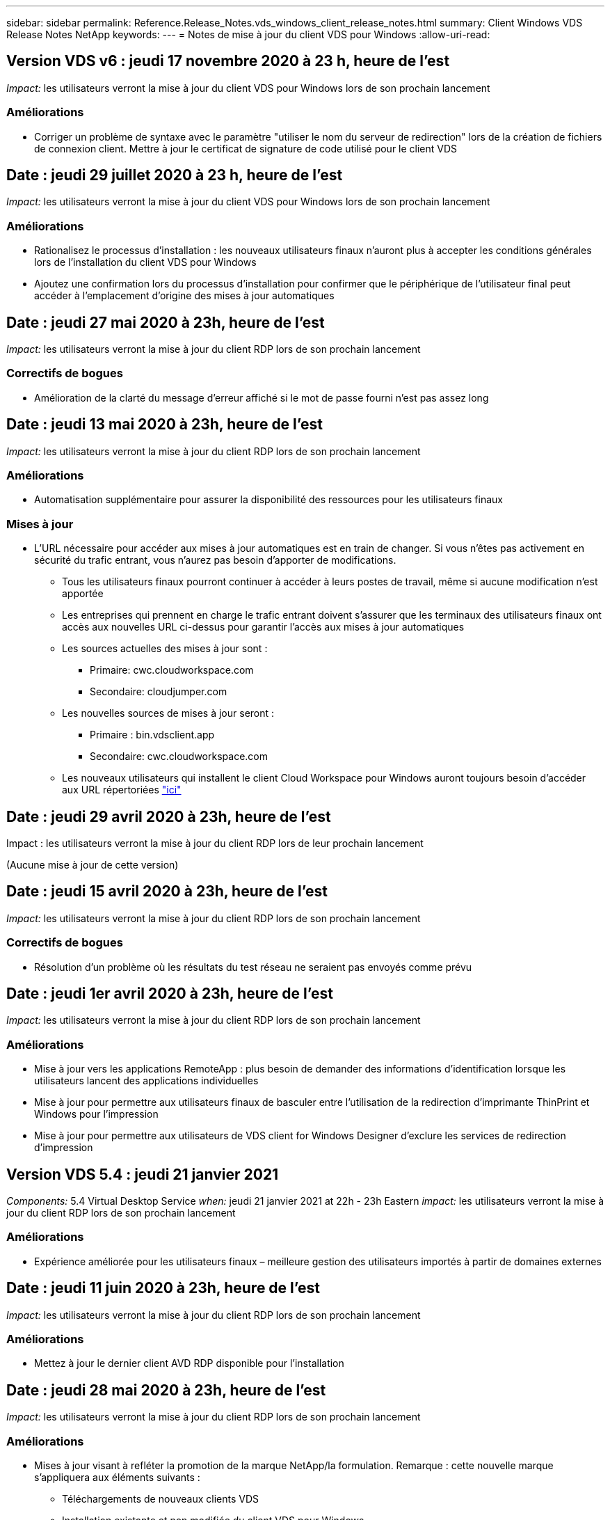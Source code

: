 ---
sidebar: sidebar 
permalink: Reference.Release_Notes.vds_windows_client_release_notes.html 
summary: Client Windows VDS Release Notes NetApp 
keywords:  
---
= Notes de mise à jour du client VDS pour Windows
:allow-uri-read: 




== Version VDS v6 : jeudi 17 novembre 2020 à 23 h, heure de l'est

_Impact:_ les utilisateurs verront la mise à jour du client VDS pour Windows lors de son prochain lancement



=== Améliorations

* Corriger un problème de syntaxe avec le paramètre "utiliser le nom du serveur de redirection" lors de la création de fichiers de connexion client. Mettre à jour le certificat de signature de code utilisé pour le client VDS




== Date : jeudi 29 juillet 2020 à 23 h, heure de l'est

_Impact:_ les utilisateurs verront la mise à jour du client VDS pour Windows lors de son prochain lancement



=== Améliorations

* Rationalisez le processus d'installation : les nouveaux utilisateurs finaux n'auront plus à accepter les conditions générales lors de l'installation du client VDS pour Windows
* Ajoutez une confirmation lors du processus d'installation pour confirmer que le périphérique de l'utilisateur final peut accéder à l'emplacement d'origine des mises à jour automatiques




== Date : jeudi 27 mai 2020 à 23h, heure de l'est

_Impact:_ les utilisateurs verront la mise à jour du client RDP lors de son prochain lancement



=== Correctifs de bogues

* Amélioration de la clarté du message d'erreur affiché si le mot de passe fourni n'est pas assez long




== Date : jeudi 13 mai 2020 à 23h, heure de l'est

_Impact:_ les utilisateurs verront la mise à jour du client RDP lors de son prochain lancement



=== Améliorations

* Automatisation supplémentaire pour assurer la disponibilité des ressources pour les utilisateurs finaux




=== Mises à jour

* L'URL nécessaire pour accéder aux mises à jour automatiques est en train de changer. Si vous n'êtes pas activement en sécurité du trafic entrant, vous n'aurez pas besoin d'apporter de modifications.
+
** Tous les utilisateurs finaux pourront continuer à accéder à leurs postes de travail, même si aucune modification n'est apportée
** Les entreprises qui prennent en charge le trafic entrant doivent s'assurer que les terminaux des utilisateurs finaux ont accès aux nouvelles URL ci-dessus pour garantir l'accès aux mises à jour automatiques
** Les sources actuelles des mises à jour sont :
+
*** Primaire: cwc.cloudworkspace.com
*** Secondaire: cloudjumper.com


** Les nouvelles sources de mises à jour seront :
+
*** Primaire : bin.vdsclient.app
*** Secondaire: cwc.cloudworkspace.com


** Les nouveaux utilisateurs qui installent le client Cloud Workspace pour Windows auront toujours besoin d'accéder aux URL répertoriées link:https://docs.netapp.com/us-en/virtual-desktop-service/Reference.end_user_access.html#remote-desktop-services["ici"]






== Date : jeudi 29 avril 2020 à 23h, heure de l'est

Impact : les utilisateurs verront la mise à jour du client RDP lors de leur prochain lancement

(Aucune mise à jour de cette version)



== Date : jeudi 15 avril 2020 à 23h, heure de l'est

_Impact:_ les utilisateurs verront la mise à jour du client RDP lors de son prochain lancement



=== Correctifs de bogues

* Résolution d'un problème où les résultats du test réseau ne seraient pas envoyés comme prévu




== Date : jeudi 1er avril 2020 à 23h, heure de l'est

_Impact:_ les utilisateurs verront la mise à jour du client RDP lors de son prochain lancement



=== Améliorations

* Mise à jour vers les applications RemoteApp : plus besoin de demander des informations d'identification lorsque les utilisateurs lancent des applications individuelles
* Mise à jour pour permettre aux utilisateurs finaux de basculer entre l'utilisation de la redirection d'imprimante ThinPrint et Windows pour l'impression
* Mise à jour pour permettre aux utilisateurs de VDS client for Windows Designer d'exclure les services de redirection d'impression




== Version VDS 5.4 : jeudi 21 janvier 2021

_Components:_ 5.4 Virtual Desktop Service _when:_ jeudi 21 janvier 2021 at 22h - 23h Eastern _impact:_ les utilisateurs verront la mise à jour du client RDP lors de son prochain lancement



=== Améliorations

* Expérience améliorée pour les utilisateurs finaux – meilleure gestion des utilisateurs importés à partir de domaines externes




== Date : jeudi 11 juin 2020 à 23h, heure de l'est

_Impact:_ les utilisateurs verront la mise à jour du client RDP lors de son prochain lancement



=== Améliorations

* Mettez à jour le dernier client AVD RDP disponible pour l'installation




== Date : jeudi 28 mai 2020 à 23h, heure de l'est

_Impact:_ les utilisateurs verront la mise à jour du client RDP lors de son prochain lancement



=== Améliorations

* Mises à jour visant à refléter la promotion de la marque NetApp/la formulation. Remarque : cette nouvelle marque s'appliquera aux éléments suivants :
+
** Téléchargements de nouveaux clients VDS
** Installation existante et non modifiée du client VDS pour Windows
** Les clients existants, personnalisés ou de marque, ne recevront qu'une nouvelle image de bannière s'ils n'ont jamais été personnalisés. Si l'image de la bannière était personnalisée, elle restera telle qu'elle l'est. Toutes les autres couleurs et la formulation restent identiques.






== Date : jeudi 14 mai 2020 à 23h, heure de l'est

_Impact:_ les utilisateurs verront la mise à jour du client RDP lors de son prochain lancement

* Aucune mise à jour de ce cycle de publication.




== Date : jeudi 30 avril 2020 à 23h, heure de l'est

_Impact:_ les utilisateurs verront la mise à jour du client RDP lors de son prochain lancement



=== Correctifs de bogues

* Correction de bug pour un sous-ensemble de scénarios où la réinitialisation du mot de passe en libre-service n'a pas été présentée




== Date : jeudi 16 avril 2020 à 23h, heure de l'est

_Impact:_ les utilisateurs verront la mise à jour du client RDP lors de son prochain lancement

* Aucune mise à jour de ce cycle de publication.




== Date : jeudi 2 avril 2020 à 23h, heure de l'est

_Impact:_ les utilisateurs verront la mise à jour du client RDP lors de son prochain lancement

* Aucune mise à jour de ce cycle de publication.




== Date : jeudi 19 mars 2020 à 23h, heure de l'est

_Impact:_ les utilisateurs verront la mise à jour du client RDP lors de son prochain lancement

* Aucune mise à jour de ce cycle de publication.




== Date : jeudi 5 mars 2020 à 22h, heure de l'est

_Impact:_ les utilisateurs verront la mise à jour du client RDP lors de son prochain lancement



=== Améliorations

* La gestion progressive d'un bug de frange avec le protocole RDP où les types d'informations d'identification héritées mélangées aux correctifs les plus récents sur une passerelle RDS entraîne une incapacité à se connecter aux hôtes de session
+
** Si le poste de travail de l'utilisateur final est configuré (que ce soit par un administrateur externe, un administrateur client interne ou via les paramètres par défaut de la station de travail) pour utiliser des types d'informations d'identification hérités, il existe un faible risque que cela ait eu une incidence sur les utilisateurs avant cette version


* Pointez le bouton Infos dans le concepteur de clients de Cloud Workspace vers une source de documentation mise à jour
* Amélioration du processus de mise à jour automatique pour le concepteur de clients Cloud Workspace




== Date : jeudi 20 février 2020 à 22h, heure de l'est

_Impact:_ les utilisateurs verront la mise à jour du client RDP lors de son prochain lancement



=== Améliorations

* Améliorations proactives en termes de sécurité, de stabilité et d'évolutivité




=== Considérations

* Le client Cloud Workspace pour Windows continuera à se mettre à jour automatiquement tant qu'un utilisateur le lance avant le 4/2. Si un utilisateur ne lance pas le client Cloud Workspace pour Windows avant 4/2, sa connexion à son bureau fonctionnera toujours, mais il devra désinstaller et réinstaller Cloud Workspace client pour Windows pour reprendre la fonctionnalité de mise à jour automatique.
* Si votre entreprise utilise le filtrage Web, veuillez accéder à la liste de sécurité cwc.cloudworkspace.com et cwc-cloud.cloudworkspace.com de manière à ce que la fonctionnalité de mise à jour automatique reste en place




== Date : jeudi 9 janvier 2020 à 23h, heure de l'est

_Impact:_ les utilisateurs verront la mise à jour du client RDP lors de son prochain lancement

* Aucune mise à jour de ce cycle de publication.




== Date : jeudi 19 décembre 2019 à 23h, heure de l'est

_Impact:_ les utilisateurs verront la mise à jour du client RDP lors de son prochain lancement

* Aucune mise à jour de ce cycle de publication.




== Date : lundi 2 décembre 2019 à 23h, heure de l'est

_Impact:_ les utilisateurs verront la mise à jour du client RDP lors de son prochain lancement

* Aucune mise à jour de ce cycle de publication.




== Date : jeudi 14 novembre 2019 à 23h, heure de l'est

_Impact:_ les utilisateurs verront la mise à jour du client RDP lors de son prochain lancement



=== Améliorations

* Une clarté accrue pour la raison pour laquelle un utilisateur voit un message "vos services sont actuellement hors ligne". Les causes potentielles d'un message sont les suivantes :
+
** Le serveur hôte de session est programmé pour être hors ligne et l'utilisateur ne dispose pas des autorisations de réveil à la demande.
+
*** Si l'utilisateur utilisait le client Cloud Workspace, il voit : « vos services sont actuellement programmés pour être hors ligne, veuillez contacter votre administrateur si vous avez besoin d'y accéder. »
*** Si l'utilisateur utilisait le portail de connexion HTML5, il voit : « vos services sont actuellement programmés pour être hors ligne. Veuillez contacter votre administrateur si vous avez besoin d'un accès. »


** Le serveur hôte de session est programmé pour être en ligne et l'utilisateur ne dispose pas des autorisations de réveil à la demande.
+
*** Si l'utilisateur utilisait le client Cloud Workspace, il voit : « vos services sont actuellement hors ligne, veuillez contacter votre administrateur si vous avez besoin d'un accès. »
*** Si l'utilisateur utilisait le portail de connexion HTML5, il voit : « vos services sont actuellement hors ligne. Veuillez contacter votre administrateur si vous avez besoin d'un accès. »


** Le serveur hôte de session est programmé pour être hors ligne et l'utilisateur dispose des autorisations de réveil à la demande.
+
*** Si l'utilisateur utilisait le client Cloud Workspace, il voit : « vos services sont actuellement hors ligne, veuillez contacter votre administrateur si vous avez besoin d'un accès. »
*** Si l'utilisateur utilisait le portail de connexion HTML5, il voit : « vos services sont actuellement programmés pour être hors ligne. Cliquez SUR DÉMARRER pour les mettre en ligne et se connecter. »


** Le serveur hôte de session est programmé pour être en ligne et l'utilisateur dispose des autorisations de réveil à la demande.
+
*** Si l'utilisateur utilisait le client Cloud Workspace, il voit : « Veuillez autoriser 2-5 minutes pour le démarrage de votre espace de travail ».
*** Si l'utilisateur utilisait le portail de connexion HTML5, il voit : « vos services sont actuellement hors ligne. Cliquez SUR DÉMARRER pour les mettre en ligne et se connecter. »








== Date : jeudi 31 octobre 2019 à 23h, heure de l'est

_Impact:_ les utilisateurs verront la mise à jour du client RDP lors de son prochain lancement

* Aucune mise à jour de ce cycle de publication.




== Date : jeudi 17 novembre 2019 à 23h, heure de l'est

_Impact:_ les utilisateurs verront la mise à jour du client RDP lors de son prochain lancement



=== Améliorations

* Ajouter des éléments AVD :




== Date : jeudi 3 octobre 2019 à 23h, heure de l'est

_Impact:_ les utilisateurs verront la mise à jour du client RDP lors de son prochain lancement



=== Améliorations

* Amélioration de la gestion des certificats de signature de code


Correctifs de bogues

* Résolution d'un problème auquel les utilisateurs accèdent à RemoteApp qui n'avaient pas d'application qui leur était assignée ont vu une erreur
* Résolution du problème lorsqu'un utilisateur perd sa connexion Internet au cours de sa connexion au poste de travail virtuel




== Date : jeudi 19 septembre 2019 à 23h, heure de l'est

_Impact:_ les utilisateurs verront la mise à jour du client RDP lors de son prochain lancement



=== Améliorations

* Ajouter des éléments AVD :
+
** Si l'utilisateur final a accès aux ressources AVD, présentez un onglet AVD
** L'onglet AVD propose des options pour :
+
*** Installez le client AVD RD, s'il n'est pas déjà installé
*** Si le client AVD RD est installé, lancez le client RD
*** Lancez Web client pour amener l'utilisateur sur la page de connexion AVD HTML5
*** Cliquez sur terminé pour revenir à la page précédente








== Date : jeudi 5 septembre 2019 à 23h, heure de l'est

_Impact:_ les utilisateurs verront la mise à jour du client RDP lors de son prochain lancement

* Aucune mise à jour de ce cycle de publication.




== Date : jeudi 22 août 2019 à 23h, heure de l'est

_Impact:_ les utilisateurs verront la mise à jour du client RDP lors de son prochain lancement

* Aucune mise à jour de ce cycle de publication.




== Date : jeudi 8 août 2019 à 23h, heure de l'est

_Impact:_ les utilisateurs verront la mise à jour du client RDP lors de son prochain lancement

* Aucune mise à jour de ce cycle de publication.




== Date : jeudi 25 juillet 2019 à 23h, heure de l'est

_Impact:_ les utilisateurs verront la mise à jour du client RDP lors de son prochain lancement

* Aucune mise à jour de ce cycle de publication.




== Date : jeudi 11 juillet 2019 à 23h, heure de l'est

_Impact:_ les utilisateurs verront la mise à jour du client RDP lors de son prochain lancement

* Aucune mise à jour de ce cycle de publication.




== Date : vendredi 21 juin 2019 à 4 h, heure de l'est

_Impact:_ les utilisateurs verront la mise à jour du client RDP lors de son prochain lancement

* Aucune mise à jour de ce cycle de publication.




== Date : vendredi 7 juin 2019 à 4 h, heure de l'est

_Impact:_ les utilisateurs verront la mise à jour du client RDP lors de son prochain lancement



=== Améliorations

* Activez le client Cloud Workspace pour lancer automatiquement les connexions RDP, quelle que soit l'association de type de fichier pour les fichiers .rdp définie




== Date : vendredi 24 mai 2019 à 4 h, heure de l'est

_Impact:_ les utilisateurs verront la mise à jour du client RDP lors de son prochain lancement



=== Améliorations

* Amélioration des performances pendant le processus de connexion
* Réduction du temps de chargement au lancement




== Date : vendredi 10 mai 2019 à 4 h, heure de l'est

_Impact:_ les utilisateurs verront la mise à jour du client RDP lors de son prochain lancement



=== Améliorations

* Amélioration des performances pendant le processus de connexion
* Réduction du temps de chargement au lancement




== Date : le vendredi 12 avril 2019 à 4h, heure de l'est

_Impact:_ les utilisateurs verront la mise à jour du client RDP lors de son prochain lancement



=== Améliorations

* Vitesse de connexion améliorée pour le réveil à la demande
* Après le lancement réussi du client Cloud Workspace pour Windows, nous allons supprimer le bouton Feedback pour libérer de l'espace dans l'interface utilisateur


Correctifs de bogues

* Résolution d'un problème où le bouton de connexion ne répond pas après l'échec d'une action de réveil sur demande




== Date : vendredi 15 mars 2019 à 4 h, heure de l'est

_Impact:_ les utilisateurs verront la mise à jour du client RDP lors de son prochain lancement



=== Améliorations

* Autoriser les administrateurs utilisant le client Cloud Workspace pour Windows à fournir une adresse électronique de support OU un numéro de téléphone, sans exiger les deux
* Assurez-vous que l'URL HTML5 fournie dans le client Cloud Workspace est une URL valide – si ce n'est pas le cas, celle-ci sera définie par défaut sur https;//login.cloudjumper.com
* Rationalisation du processus d'application des mises à jour pour les utilisateurs finaux




== Date : vendredi 29 février 2019 à 4 h, heure de l'est

_Impact:_ les utilisateurs verront la mise à jour du client RDP lors de son prochain lancement



=== Améliorations

* Le dossier AppData a été déplacé pour plus de clarté de c:\Users\<nom d'utilisateur>\appdata\local\RDPClient vers c:\Users\<nom d'utilisateur>\appdata\local\Cloud Workspace
* Mise en œuvre d'un mécanisme permettant de rationaliser les chemins de mise à niveau si un utilisateur n'a pas mis à jour son client dans plusieurs versions
* Des détails de journal améliorés ont été activés pour les utilisateurs travaillant avec la version bêta du client


Correctifs de bogues

* Il n'y aura plus plusieurs lignes affichées pendant le processus de mise à jour




== Date : vendredi 15 février 2019 à 4 h, heure de l'est

_Impact:_ les utilisateurs verront la mise à jour du client RDP lorsqu'ils la lancent



=== Améliorations

* Activez les options d'installation silencieux/silencieuse pour les installations distantes
+
** Les indicateurs d'alarme sont les suivants :
+
*** /s ou /muet ou /q ou /quiet
+
**** Ces indicateurs installeront le client silencieusement et en arrière-plan ; le client ne se lancera pas une fois l'installation terminée


*** /p ou /passif
+
**** L'un ou l'autre de ces éléments affiche le processus d'installation, mais ne nécessite aucune entrée et le client démarre une fois l'installation terminée


*** /nothinprint
+
**** Exclut ThinPrint du processus d'installation






* Des entrées de registre ont été ajoutées à HKLM\Software\CloudJumper\Cloud Workspace client\Branding :
+
** ClipboardSharingEnabled : true/False – permet ou n'autorise pas la redirection du presse-papiers
** RemoteAppEnabled : true/False – permet ou non d'accéder à la fonctionnalité RemoteApp
** ShowCompanyNameInTitle : true/False – indique si le nom de la société est affiché ou non


* Les éléments suivants peuvent être ajoutés à c:\Program Files (x86)\Cloud Workspace :
+
** banner.jpg, banner.png, banner.gif ou banner.bmp. ceci sera affiché dans la fenêtre client.
** Ces images doivent être dans le rapport 21:9






=== Correctifs de bogues

* Le symbole enregistré a été réglé
* Les entrées de téléphone et d'e-mail vides de la page d'aide ont été corrigées

